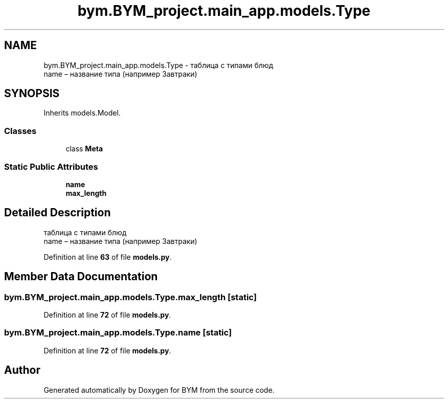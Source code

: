 .TH "bym.BYM_project.main_app.models.Type" 3 "BYM" \" -*- nroff -*-
.ad l
.nh
.SH NAME
bym.BYM_project.main_app.models.Type \- таблица с типами блюд 
.br
 name – название типа (например Завтраки) 
.br
  

.SH SYNOPSIS
.br
.PP
.PP
Inherits models\&.Model\&.
.SS "Classes"

.in +1c
.ti -1c
.RI "class \fBMeta\fP"
.br
.in -1c
.SS "Static Public Attributes"

.in +1c
.ti -1c
.RI "\fBname\fP"
.br
.ti -1c
.RI "\fBmax_length\fP"
.br
.in -1c
.SH "Detailed Description"
.PP 
таблица с типами блюд 
.br
 name – название типа (например Завтраки) 
.br
 
.PP
Definition at line \fB63\fP of file \fBmodels\&.py\fP\&.
.SH "Member Data Documentation"
.PP 
.SS "bym\&.BYM_project\&.main_app\&.models\&.Type\&.max_length\fC [static]\fP"

.PP
Definition at line \fB72\fP of file \fBmodels\&.py\fP\&.
.SS "bym\&.BYM_project\&.main_app\&.models\&.Type\&.name\fC [static]\fP"

.PP
Definition at line \fB72\fP of file \fBmodels\&.py\fP\&.

.SH "Author"
.PP 
Generated automatically by Doxygen for BYM from the source code\&.
